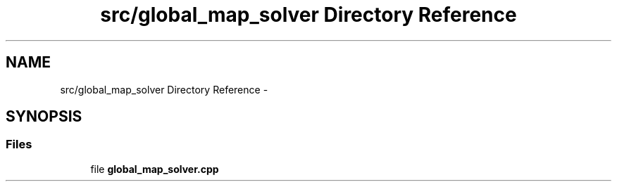 .TH "src/global_map_solver Directory Reference" 3 "Wed Sep 12 2018" "Version 0.1" "robust_multirobot_map_merging" \" -*- nroff -*-
.ad l
.nh
.SH NAME
src/global_map_solver Directory Reference \- 
.SH SYNOPSIS
.br
.PP
.SS "Files"

.in +1c
.ti -1c
.RI "file \fBglobal_map_solver\&.cpp\fP"
.br
.in -1c
